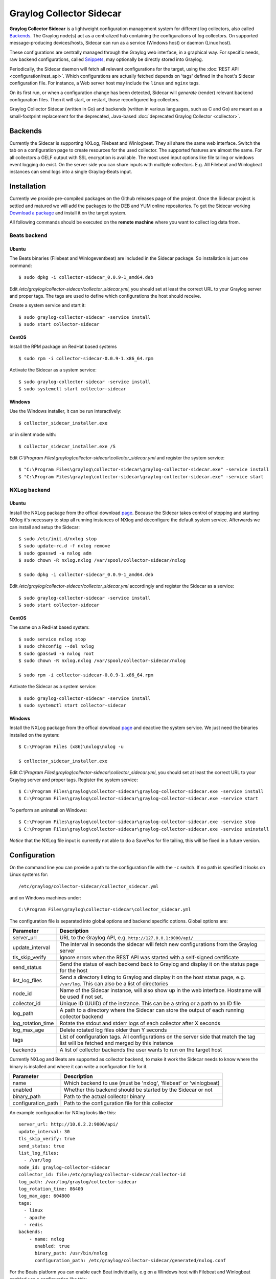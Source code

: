 .. _graylog-collector-sidecar:

*************************
Graylog Collector Sidecar
*************************

**Graylog Collector Sidecar** is a lightweight configuration management system for different log collectors, also called `Backends`_.
The Graylog node(s) act as a centralized hub containing the configurations of log collectors.
On supported message-producing devices/hosts, Sidecar can run as a service (Windows host) or daemon (Linux host).

.. image:: /images/sidecar_overview.png

These configurations are centrally managed through the Graylog web interface, in a graphical way. For specific needs, raw backend configurations, called `Snippets`_, may optionally be directly stored into Graylog.

Periodically, the Sidecar daemon will fetch all relevant configurations for the target, using the :doc:`REST API <configuration/rest_api>`.
Which configurations are actually fetched depends on 'tags' defined in the host's Sidecar configuration file. For instance, a Web server host may include the ``linux`` and ``nginx`` tags.

On its first run, or when a configuration change has been detected, Sidecar will *generate* (render) relevant backend configuration files. Then it will start, or restart, those reconfigured log collectors.

Graylog Collector Sidecar (written in Go) and backends (written in various languages, such as C and Go) are meant as a small-footprint replacement for the deprecated, Java-based :doc:`deprecated Graylog Collector <collector>`.


Backends
========

Currently the Sidecar is supporting NXLog, Filebeat and Winlogbeat. They all share the same web interface. Switch the tab on a configuration page to create
resources for the used collector. The supported features are almost the same. For all collectors a GELF output with SSL encryption is available. The most used
input options like file tailing or windows event logging do exist. On the server side you can share inputs with multiple collectors. E.g. All Filebeat and Winlogbeat instances
can send logs into a single Graylog-Beats input.

Installation
============

Currently we provide pre-compiled packages on the Github releases page of the project. Once the Sidecar project is settled and matured
we will add the packages to the DEB and YUM online repositories.
To get the Sidecar working `Download a package <https://github.com/Graylog2/collector-sidecar/releases>`_ and install it on the target system.

All following commands should be executed on the **remote machine** where you want to collect log data from.

Beats backend
-------------

Ubuntu
~~~~~~

The Beats binaries (Filebeat and Winlogeventbeat) are included in the Sidecar package. So installation is just one command::

    $ sudo dpkg -i collector-sidecar_0.0.9-1_amd64.deb

Edit `/etc/graylog/collector-sidecar/collector_sidecar.yml`, you should set at least the correct URL to your Graylog server and proper tags.
The tags are used to define which configurations the host should receive.

Create a system service and start it::

    $ sudo graylog-collector-sidecar -service install
    $ sudo start collector-sidecar

CentOS
~~~~~~
Install the RPM package on RedHat based systems ::

    $ sudo rpm -i collector-sidecar-0.0.9-1.x86_64.rpm

Activate the Sidecar as a system service::

    $ sudo graylog-collector-sidecar -service install
    $ sudo systemctl start collector-sidecar

Windows
~~~~~~~
Use the Windows installer, it can be run interactively::

    $ collector_sidecar_installer.exe

or in silent mode with::

    $ collector_sidecar_installer.exe /S

Edit `C:\\Program Files\\graylog\\collector-sidecar\\collector_sidecar.yml` and register the system service::

    $ "C:\Program Files\graylog\collector-sidecar\graylog-collector-sidecar.exe" -service install
    $ "C:\Program Files\graylog\collector-sidecar\graylog-collector-sidecar.exe" -service start

NXLog backend
-------------

Ubuntu
~~~~~~

Install the NXLog package from the offical download `page <https://nxlog.org/products/nxlog-community-edition/download>`_. Because the Sidecar takes control of stopping and starting NXlog it's
necessary to stop all running instances of NXlog and deconfigure the default system service. Afterwards we can install and setup the Sidecar::

    $ sudo /etc/init.d/nxlog stop
    $ sudo update-rc.d -f nxlog remove
    $ sudo gpasswd -a nxlog adm
    $ sudo chown -R nxlog.nxlog /var/spool/collector-sidecar/nxlog

    $ sudo dpkg -i collector-sidecar_0.0.9-1_amd64.deb

Edit `/etc/graylog/collector-sidecar/collector_sidecar.yml` accordingly and register the Sidecar as a service::

    $ sudo graylog-collector-sidecar -service install
    $ sudo start collector-sidecar

CentOS
~~~~~~

The same on a RedHat based system::

    $ sudo service nxlog stop
    $ sudo chkconfig --del nxlog
    $ sudo gpasswd -a nxlog root
    $ sudo chown -R nxlog.nxlog /var/spool/collector-sidecar/nxlog

    $ sudo rpm -i collector-sidecar-0.0.9-1.x86_64.rpm

Activate the Sidecar as a system service::

    $ sudo graylog-collector-sidecar -service install
    $ sudo systemctl start collector-sidecar

Windows
~~~~~~~

Install the NXLog package from the offical download `page <https://nxlog.org/products/nxlog-community-edition/download>`_ and deactive the
system service. We just need the binaries installed on the system::

    $ C:\Program Files (x86)\nxlog\nxlog -u

    $ collector_sidecar_installer.exe

Edit `C:\\Program Files\\graylog\\collector-sidecar\\collector_sidecar.yml`, you should set at least the correct URL to your Graylog server and proper tags. Register the system service::

    $ C:\Program Files\graylog\collector-sidecar\graylog-collector-sidecar.exe -service install
    $ C:\Program Files\graylog\collector-sidecar\graylog-collector-sidecar.exe -service start

To perform an uninstall on Windows::

    $ C:\Program Files\graylog\collector-sidecar\graylog-collector-sidecar.exe -service stop
    $ C:\Program Files\graylog\collector-sidecar\graylog-collector-sidecar.exe -service uninstall

`Notice` that the NXLog file input is currently not able to do a SavePos for file tailing, this will be fixed in a future version.

Configuration
=============

On the command line you can provide a path to the configuration file with the ``-c`` switch. If no path is specified it looks on Linux systems for::

    /etc/graylog/collector-sidecar/collector_sidecar.yml

and on Windows machines under::

    C:\Program Files\graylog\collector-sidecar\collector_sidecar.yml

The configuration file is separated into global options and backend specific options. Global options are:

+-------------------+---------------------------------------------------------------------------------------------------------------------------------------+
| Parameter         | Description                                                                                                                           |
+===================+=======================================================================================================================================+
| server_url        | URL to the Graylog API, e.g. ``http://127.0.0.1:9000/api/``                                                                           |
+-------------------+---------------------------------------------------------------------------------------------------------------------------------------+
| update_interval   | The interval in seconds the sidecar will fetch new configurations from the Graylog server                                             |
+-------------------+---------------------------------------------------------------------------------------------------------------------------------------+
| tls_skip_verify   | Ignore errors when the REST API was started with a self-signed certificate                                                            |
+-------------------+---------------------------------------------------------------------------------------------------------------------------------------+
| send_status       | Send the status of each backend back to Graylog and display it on the status page for the host                                        |
+-------------------+---------------------------------------------------------------------------------------------------------------------------------------+
| list_log_files    | Send a directory listing to Graylog and display it on the host status page, e.g. ``/var/log``. This can also be a list of directories |
+-------------------+---------------------------------------------------------------------------------------------------------------------------------------+
| node_id           | Name of the Sidecar instance, will also show up in the web interface. Hostname will be used if not set.                               |
+-------------------+---------------------------------------------------------------------------------------------------------------------------------------+
| collector_id      | Unique ID (UUID) of the instance. This can be a string or a path to an ID file                                                        |
+-------------------+---------------------------------------------------------------------------------------------------------------------------------------+
| log_path          | A path to a directory where the Sidecar can store the output of each running collector backend                                        |
+-------------------+---------------------------------------------------------------------------------------------------------------------------------------+
| log_rotation_time | Rotate the stdout and stderr logs of each collector after X seconds                                                                   |
+-------------------+---------------------------------------------------------------------------------------------------------------------------------------+
| log_max_age       | Delete rotated log files older than Y seconds                                                                                         |
+-------------------+---------------------------------------------------------------------------------------------------------------------------------------+
| tags              | List of configuration tags. All configurations on the server side that match the tag list will be fetched and merged by this instance |
+-------------------+---------------------------------------------------------------------------------------------------------------------------------------+
| backends          | A list of collector backends the user wants to run on the target host                                                                 |
+-------------------+---------------------------------------------------------------------------------------------------------------------------------------+

Currently NXLog and Beats are supported as collector backend, to make it work the Sidecar needs to know where the binary is installed and where it can
write a configuration file for it.

+--------------------+-------------------------------------------------------------------+
| Parameter          | Description                                                       |
+====================+===================================================================+
| name               | Which backend to use (must be 'nxlog', 'filebeat' or 'winlogbeat) |
+--------------------+-------------------------------------------------------------------+
| enabled            | Whether this backend should be started by the Sidecar or not      |
+--------------------+-------------------------------------------------------------------+
| binary_path        | Path to the actual collector binary                               |
+--------------------+-------------------------------------------------------------------+
| configuration_path | Path to the configuration file for this collector                 |
+--------------------+-------------------------------------------------------------------+

An example configuration for NXlog looks like this::

    server_url: http://10.0.2.2:9000/api/
    update_interval: 30
    tls_skip_verify: true
    send_status: true
    list_log_files:
      - /var/log
    node_id: graylog-collector-sidecar
    collector_id: file:/etc/graylog/collector-sidecar/collector-id
    log_path: /var/log/graylog/collector-sidecar
    log_rotation_time: 86400
    log_max_age: 604800
    tags: 
      - linux
      - apache
      - redis
    backends:
        - name: nxlog
          enabled: true
          binary_path: /usr/bin/nxlog
          configuration_path: /etc/graylog/collector-sidecar/generated/nxlog.conf

For the Beats platform you can enable each Beat individually, e.g on a Windows host with Filebeat and Winlogbeat enabled use a configuration like this::

    server_url: http://10.0.2.2:9000/api/
    update_interval: 30
    tls_skip_verify: true
    send_status: true
    list_log_files:
      - /var/log
    node_id: graylog-collector-sidecar
    collector_id: file:/etc/graylog/collector-sidecar/collector-id
    log_path: /var/log/graylog/collector-sidecar
    log_rotation_time: 86400
    log_max_age: 604800
    tags: 
      - linux
      - apache
      - redis
    backends:
        - name: winlogbeat
          enabled: true
          binary_path: C:\Program Files\graylog\collector-sidecar\winlogbeat.exe
          configuration_path: C:\Program Files\graylog\collector-sidecar\generated\winlogbeat.yml
        - name: filebeat
          enabled: true
          binary_path: C:\Program Files\graylog\collector-sidecar\filebeat.exe
          configuration_path: C:\Program Files\graylog\collector-sidecar\generated\filebeat.yml

First start
-----------

Once you installed the Sidecar package you are ready to start the service for the first time. Decide which backend you want to use. Enable or disable the single
backends by setting ``enabled: true`` or respectively to ``false``. Now start the Sidecar, depending on your operating system you can do this with:

+---------------+---------------------------------------------------------------------------------------------+
| Debian/Ubuntu | ``sudo start collector-sidecar``                                                            |
+---------------+---------------------------------------------------------------------------------------------+
| RedHat/CentOS | ``sudo systemctl start collector-sidecar``                                                  |
+---------------+---------------------------------------------------------------------------------------------+
| Windows       | ``C:\Program Files\graylog\collector-sidecar\graylog-collector-sidecar.exe -service start`` |
+---------------+---------------------------------------------------------------------------------------------+

Afterwards you will most likely see an error like this in the log file::

    INFO[0006] [RequestConfiguration] No configuration found for configured tags!

This simply means that there is no configuration with the same tag that the Sidecar was started with. So we have to create a new configuration. Define outputs and inputs and tag it in order to collect log files.
Take the :ref:`sidecar_step-by-step` to create your first configuration.

When the Sidecar can find a configuration that matches it's own ``tags``, it will write for each collector backend a configuration file into the ``/generated`` directory. E.g. if you enabled the
Filebeat collector you will find a ``filebeat.yml`` file in that directory. All changes have to be made in the Graylog web interface. Everytime the Sidecar detects an update to it's configuration it will
rewrite the corresponding collector configuration file. So it doesn't make sense to manually edit those files.

Everytime a collector configuration file is changed the collector process is restarted. The Sidecar takes care of the collector processes and reports the status back to the web interface

Sidecar Status
--------------

Each Sidecar instance is able to send status informations back to Graylog. By enabling the option ``send_status`` metrics like the configured tags or the IP address of the host Sidecar is running on
are send. Also metrics that are relevant for a stable operation e.g. disk volumes over 75% utilization are included. Additionaly with the ``list_log_files`` option a directory listing is displayed in
the Graylog web interface. In that way an administrator can see which files are available for collecting. The list is periodically updated and files with write access are highlighted for easy identification.
After enabling ``send_status`` or ``send_status`` + ``list_log_files`` go to the collector overview and click on one of them, a status page with the configured information will be displayed.

.. _sidecar_step-by-step:

Step-by-step guide
~~~~~~~~~~~~~~~~~~

We have prepared an example on how to configure the Sidecar using the Graylog Webinterface. The assumption is that we want to collect Apache
logfiles and ship them with a Filebeat collector to a Beats input that is listening on Port 5044 on your Graylog Server.


- The first step is to create a Beats input where collectors can send data to. Click on ``System → Inputs`` and start a global Beats input on the listening address 0.0.0.0 and port 5044.

.. image:: /images/sidecar_sbs0.png
 
- Navigate to the collector configurations. In your Graylog Webinterface click on ``System → Collectors → Manage configurations``. 

.. image:: /images/sidecar_sbs1.png

- Next we create a new configuration

.. image:: /images/sidecar_sbs2.png

- Give the configuration a name

.. image:: /images/sidecar_sbs3.png

- Click on the new configuration and create e.g. a Filebeat output. For a first test just change the IP to your Graylog server.

.. image:: /images/sidecar_sbs4.png

- Create a Filebeat file input to collect the Apache access logs.

.. image:: /images/sidecar_sbs5.png

- Tag the configuration with the ``apache`` tag. Just write the tag name in the field press enter followed by the ``Update tags`` button.

.. image:: /images/sidecar_sbs6.png

- When you now start the Sidecar with the ``apache`` tag the output should look like this

.. image:: /images/sidecar_sbs7.png

- Congratulations your collector setup is working now!

Secure Sidecar Communication
============================

The Communication between Sidecar and Graylog will be secured if your API :ref:`use SSL <https_setup>`.

To secure the communication between the Collector and Graylog you just need to mark ``Enable TLS`` in your Beats Input. Without giving additional Information, Graylog will now create a self-signed certificate for this Input.
Now in the Sidecar Beats Output Configuration you just mark ``Enable TLS Support`` and ``Insecure TLS connection``. After this is saved, the communication between Beats and Graylog will use TLS.

If you prefer NXLog you need to mark ``Allow unstrusted certificate`` in the NXLog Outputs configuration and ``Enable TLS`` for your GELF Input.

Certificate based client authentification
-----------------------------------------

If you want to allow Graylog only to accept data from certificated clients you will need to build your own `certificate authrority <https://en.wikipedia.org/wiki/Certificate_authority>`__  and provide this to the Input and the Client Output configuration.


Sidecar Glossar
===============

To understand the different parts of the Graylog Sidecar they are explained in the following section.

Configuration
-------------

A collector configuration is an abstract representation of a collector configuration file. It contains one or many Outputs, Inputs and Snippets.
Based on the selected backend the Sidecar will then render a working configuration file for the particular collector.
To match a configuration for a Sidecar instance both sides need to be started with the same tag. If the tags of a Sidecar instance match multiple configurations
all Out-,Inputs and Snippets are merged together to a single configuration.

Tags
----

Tags are used to match Sidecar instances with configurations on the Graylog server side. E.g. a user can create a configuration for Apache access log files.
The configuration gets the tag ``apache``. On all web servers running the Apache daemon the Sidecar can also be started with the ``apache`` tag to fetch this configuration
and to collect web access log files. There can be multiple tags on both sides the Sidecar and the Graylog server side. But to keep the overview the administrator should
use at least on one side discrete tags that the assignment is always 1:1 or 1:n.

Outputs
-------

Outputs are used to send data from a collector back to the Graylog server. E.g. NXLog is able to send directly messages in the GELF format. So the natural fit is to create a
GELF output in a NXLog configuration. Instructing NXlog to send GELF messages is of course just half the way, we also need a receiver for that. So an administrator
needs to create a proper receiver under  ``System → Inputs``.

Inputs
------

Inputs are the way how collectors ingest data. An input can be a log file that the collector should continuous read or a connection to the Windows event system that emits log events.
An input is connected to an output, otherewise there would be no way of sending the data to the next hop. So first create an output and then associate one or many inputs with it.

Snippets
--------

Snippets are simply plain text configuration fragments. Sometimes it's not possible to represent the needed configuration through the provided system. E.g. a user would
like to load a special collector module. She could put the directive into a snippet which will be added to the final collector configuration without any modification.
It's also conceivable to put a full configuration file into a snippet and skip all of the input and output mechanism.
Before the snippet is actually rendered into the configuration file the Sidecar is sending it through a template engine. It's using Go's own text template `engine <https://golang.org/pkg/text/template/>`_
for that. A usage of that can be seen in the ``nxlog-default`` snippet. It detects which operating the Sidecar is running on and depending on the result, paths for some collector settings
change.

Actions
-------

Resources like inputs, output or snippets have all the same actions: create, edit, clone
Usually there are only little differences between certain configurations so you can create a resource once, clone it and modify only the fields you need. In this way
it's possible to manage a fairly large amount of configurations.

.. image:: /images/sidecar_configuration.png

Debug
=====

The Sidecar is writing to the local syslog so take a look into `/var/log/syslog` for informations why something is wrong. The output of the
running collectors is written to the ``log_path`` directory.

You can also start the Sidecar in foreground and monitor the output of the process::

    $ graylog-collector-sidecar -c /etc/graylog/collector-sidecar/collector_sidecar.yml

Known Problems
==============

Currently we know of two problems with NXLog:

  - Since version 2.9.17 timestamps are transmitted `without millisecond precision <https://nxlog.co/question/1855/gelf-timestamp-field-missing-millisecond-precision>`_
  - On Windows machines NXlog is not able to store it's collector state so features like file tailing doesn't work correctly in combination with Sidecar. Use Sidecar version 0.1.0-alpha.1 or newer.

Known issue if you use a loadbalancer or firewall in front of Graylog's API:

  - The Sidecar is using a persistent connection for API requests. Therefore it logs ``408 Request Time-out`` if the loadbalancer session or http timeout is lower than the configured ``update_interval``.
